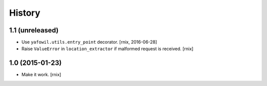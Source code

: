 
History
=======

1.1 (unreleased)
----------------

- Use ``yafowil.utils.entry_point`` decorator.
  [rnix, 2016-06-28]

- Raise ``ValueError`` in ``location_extractor`` if malformed request is
  received.
  [rnix]

1.0 (2015-01-23)
----------------

- Make it work.
  [rnix]
